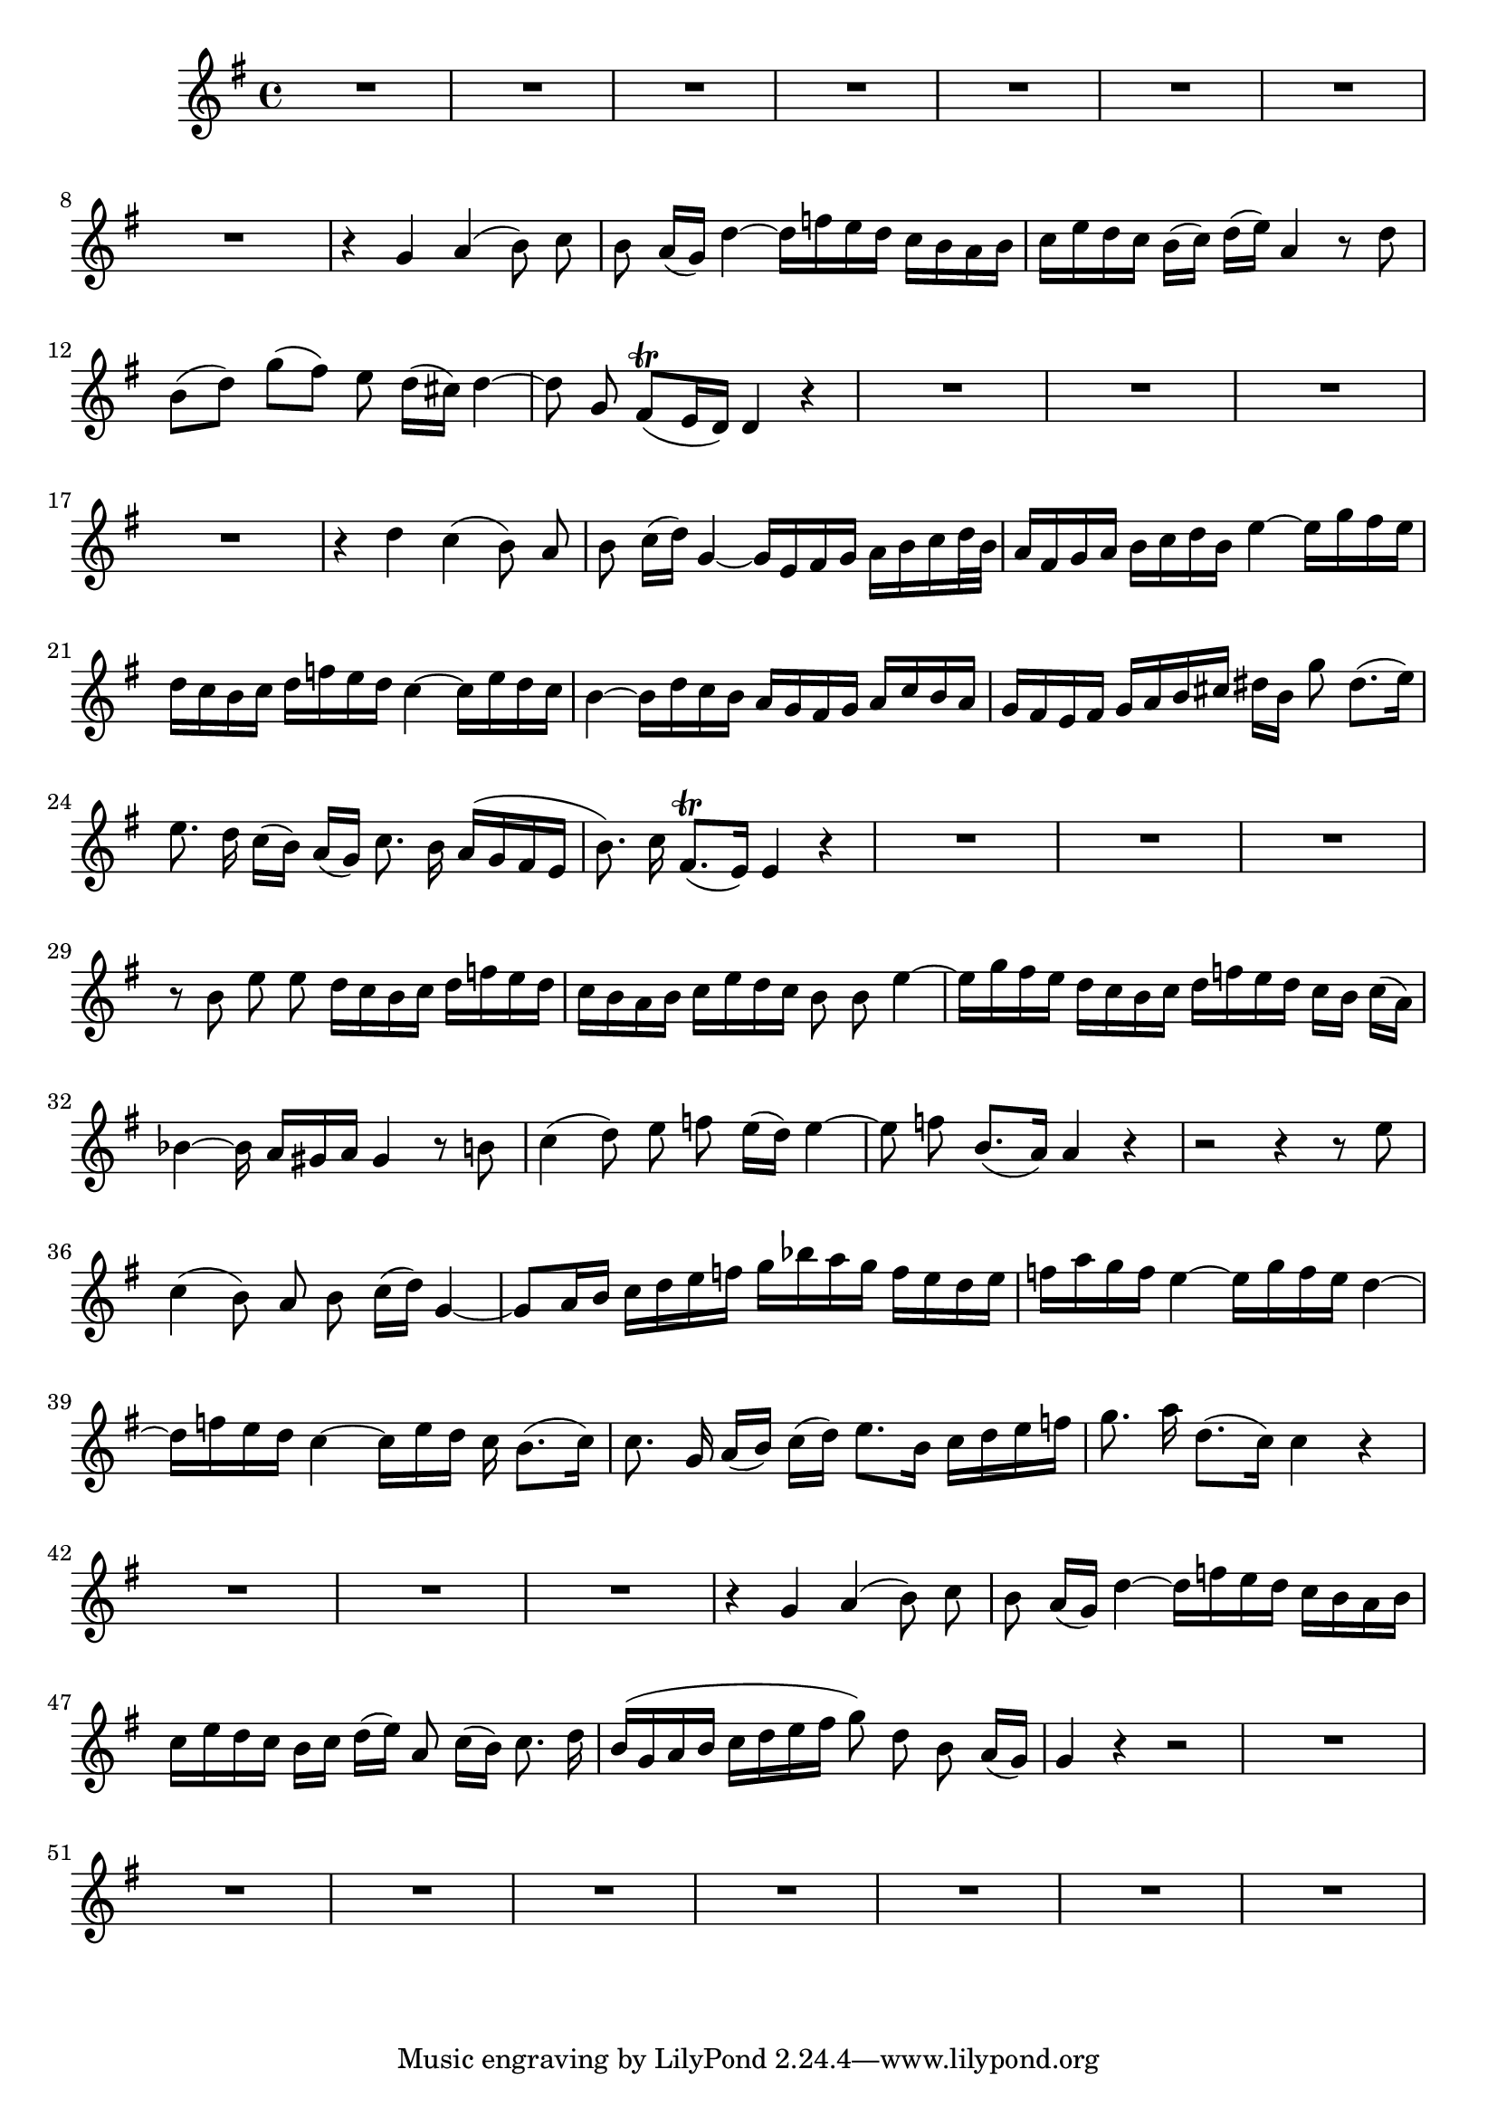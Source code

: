 \relative c' {
  #(set-accidental-style 'voice)
  \autoBeamOff
  \key g \major
  \time 4/4

  R1*8
  r4 g' a( b8) c
  b a16[( g)] d'4 ~ d16[ f e d] c[ b a b]
  c[ e d c] b[( c)] d[( e)] a,4 r8 d
  b[( d)] g[( fis)] e d16[( cis)] d4 ~
  d8 g, fis[(\trill e16 d)] d4 r
  R1*4
  r4 d' c( b8) a
  b c16[( d)] g,4 ~ g16[ e fis g] a[ b c d32 b]
  a16[ fis g a] b[ c d b] e4 ~ e16[ g fis e]
  d[ c b c] d[ f e d] c4 ~ c16[ e d c]
  b4 ~ b16[ d c b] a[ g fis g] a[ c b a]
  g[ fis e fis] g[ a b cis] dis[ b] g'8 dis8.[( e16)]
  e8. d16 c[( b)] a[( g)] c8. b16 a[( g fis e]
  b'8.) c16 fis,8.[(\trill e16)] e4 r
  R1*3
  r8 b' e e d16[ c b c] d[ f e d]
  c[ b a b] c[ e d c] b8 b e4 ~
  e16[ g fis e] d[ c b c] d[ f e d] c[ b] c[( a)]
  bes4 ~ bes16 a[ gis a] gis4 r8 b
  c4( d8) e f e16[( d)] e4 ~
  e8 f b,8.[( a16)] a4 r
  r2 r4 r8 e'
  c4( b8) a b c16[( d)] g,4 ~
  g8[ a16 b] c[ d e f] g[ bes a g] f[ e d e]
  f[ a g f] e4 ~ e16[ g f e] d4 ~
  d16[ f e d] c4 ~ c16[ e d] c b8.[( c16)]
  c8. g16 a[( b)] c[( d)] e8.[ b16] c[ d e f]
  g8. a16 d,8.[( c16)] c4 r
  R1*3
  r4 g a( b8) c
  b a16[( g)] d'4 ~ d16[ f e d] c[ b a b]
  c[ e d c] b[ c] d[( e)] a,8 c16[( b)] c8. d16
  b[( g a b] c[ d e fis] g8) d b a16[( g)]
  g4 r4 r2
  R1*8
}